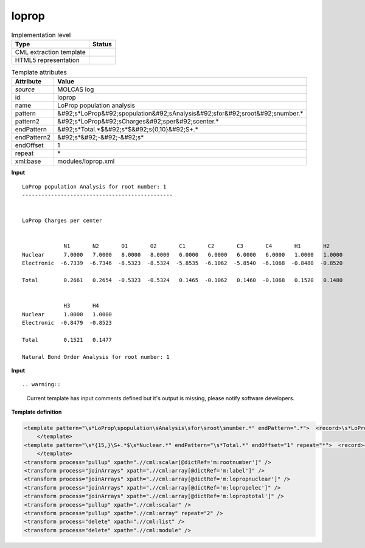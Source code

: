 .. _loprop-d3e35179:

loprop
======

.. table:: Implementation level

   +----------------------------------------------------------------------------------------------------------------------------+----------------------------------------------------------------------------------------------------------------------------+
   | Type                                                                                                                       | Status                                                                                                                     |
   +============================================================================================================================+============================================================================================================================+
   | CML extraction template                                                                                                    | |image1|                                                                                                                   |
   +----------------------------------------------------------------------------------------------------------------------------+----------------------------------------------------------------------------------------------------------------------------+
   | HTML5 representation                                                                                                       | |image2|                                                                                                                   |
   +----------------------------------------------------------------------------------------------------------------------------+----------------------------------------------------------------------------------------------------------------------------+

.. table:: Template attributes

   +----------------------------------------------------------------------------------------------------------------------------+----------------------------------------------------------------------------------------------------------------------------+
   | Attribute                                                                                                                  | Value                                                                                                                      |
   +============================================================================================================================+============================================================================================================================+
   | *source*                                                                                                                   | MOLCAS log                                                                                                                 |
   +----------------------------------------------------------------------------------------------------------------------------+----------------------------------------------------------------------------------------------------------------------------+
   | id                                                                                                                         | loprop                                                                                                                     |
   +----------------------------------------------------------------------------------------------------------------------------+----------------------------------------------------------------------------------------------------------------------------+
   | name                                                                                                                       | LoProp population analysis                                                                                                 |
   +----------------------------------------------------------------------------------------------------------------------------+----------------------------------------------------------------------------------------------------------------------------+
   | pattern                                                                                                                    | &#92;s*LoProp&#92;spopulation&#92;sAnalysis&#92;sfor&#92;sroot&#92;snumber.\*                                              |
   +----------------------------------------------------------------------------------------------------------------------------+----------------------------------------------------------------------------------------------------------------------------+
   | pattern2                                                                                                                   | &#92;s*LoProp&#92;sCharges&#92;sper&#92;scenter.\*                                                                         |
   +----------------------------------------------------------------------------------------------------------------------------+----------------------------------------------------------------------------------------------------------------------------+
   | endPattern                                                                                                                 | &#92;s*Total.*$&#92;s*$&#92;s{0,10}&#92;S+.\*                                                                              |
   +----------------------------------------------------------------------------------------------------------------------------+----------------------------------------------------------------------------------------------------------------------------+
   | endPattern2                                                                                                                | &#92;s*&#92;-&#92;-&#92;s\*                                                                                                |
   +----------------------------------------------------------------------------------------------------------------------------+----------------------------------------------------------------------------------------------------------------------------+
   | endOffset                                                                                                                  | 1                                                                                                                          |
   +----------------------------------------------------------------------------------------------------------------------------+----------------------------------------------------------------------------------------------------------------------------+
   | repeat                                                                                                                     | \*                                                                                                                         |
   +----------------------------------------------------------------------------------------------------------------------------+----------------------------------------------------------------------------------------------------------------------------+
   | xml:base                                                                                                                   | modules/loprop.xml                                                                                                         |
   +----------------------------------------------------------------------------------------------------------------------------+----------------------------------------------------------------------------------------------------------------------------+

.. container:: formalpara-title

   **Input**

::

         LoProp population Analysis for root number: 1
         -----------------------------------------------


         LoProp Charges per center                                                                                               


                      N1       N2       O1       O2       C1       C2       C3       C4       H1       H2  
         Nuclear      7.0000   7.0000   8.0000   8.0000   6.0000   6.0000   6.0000   6.0000   1.0000   1.0000
         Electronic  -6.7339  -6.7346  -8.5323  -8.5324  -5.8535  -6.1062  -5.8540  -6.1068  -0.8480  -0.8520

         Total        0.2661   0.2654  -0.5323  -0.5324   0.1465  -0.1062   0.1460  -0.1068   0.1520   0.1480


                      H3       H4  
         Nuclear      1.0000   1.0000
         Electronic  -0.8479  -0.8523

         Total        0.1521   0.1477

         Natural Bond Order Analysis for root number: 1
       

.. container:: formalpara-title

   **Input**

::

.. warning::

   Current template has input comments defined but it's output is missing, please notify software developers.

.. container:: formalpara-title

   **Template definition**

.. code:: xml

   <template pattern="\s*LoProp\spopulation\sAnalysis\sfor\sroot\snumber.*" endPattern=".*">  <record>\s*LoProp\spopulation\sAnalysis\sfor\sroot\snumber:{I,m:rootnumber}</record>
       </template>
   <template pattern="\s*{15,}\S+.*$\s*Nuclear.*" endPattern="\s*Total.*" endOffset="1" repeat="*">  <record>{1_15A,m:label}</record>  <record>\s*Nuclear{1_15F,m:lopropnuclear}</record>  <record>\s*Electronic{1_15F,m:lopropelec}</record>  <record>\s*Total{1_15F,m:loproptotal}</record>        
       </template>
   <transform process="pullup" xpath=".//cml:scalar[@dictRef='m:rootnumber']" />
   <transform process="joinArrays" xpath=".//cml:array[@dictRef='m:label']" />
   <transform process="joinArrays" xpath=".//cml:array[@dictRef='m:lopropnuclear']" />
   <transform process="joinArrays" xpath=".//cml:array[@dictRef='m:lopropelec']" />
   <transform process="joinArrays" xpath=".//cml:array[@dictRef='m:loproptotal']" />
   <transform process="pullup" xpath=".//cml:scalar" />
   <transform process="pullup" xpath=".//cml:array" repeat="2" />
   <transform process="delete" xpath=".//cml:list" />
   <transform process="delete" xpath=".//cml:module" />

.. |image1| image:: ../../imgs/Total.png
.. |image2| image:: ../../imgs/Total.png

